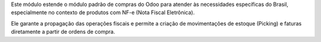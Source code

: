 Este módulo estende o módulo padrão de compras do Odoo para atender às necessidades específicas do Brasil, especialmente no contexto de produtos com NF-e (Nota Fiscal Eletrônica).

Ele garante a propagação das operações fiscais e permite a criação de movimentações de estoque (Picking) e faturas diretamente a partir de ordens de compra.
